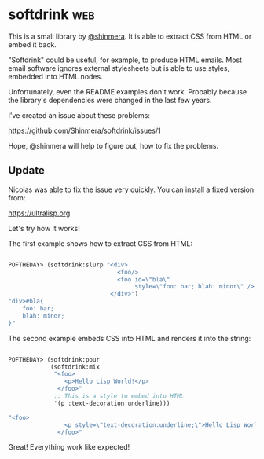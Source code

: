 * softdrink :web:

This is a small library by [[https://twitter.com/shinmera][@shinmera]]. It is able to extract CSS from
HTML or embed it back.

"Softdrink" could be useful, for example, to produce HTML emails. Most
email software ignores external stylesheets but is able to use styles,
embedded into HTML nodes.

Unfortunately, even the README examples don't work. Probably because
the library's dependencies were changed in the last few years.

I've created an issue about these problems:

https://github.com/Shinmera/softdrink/issues/1

Hope, @shinmera will help to figure out, how to fix the problems.

** Update

Nicolas was able to fix the issue very quickly. You can install a fixed
version from:

https://ultralisp.org

Let's try how it works!

The first example shows how to extract CSS from HTML:

#+BEGIN_SRC lisp

POFTHEDAY> (softdrink:slurp "<div>
                               <foo/>
                               <foo id=\"bla\"
                                    style=\"foo: bar; blah: minor\" />
                             </div>")
"div>#bla{
    foo: bar;
    blah: minor;
}"

#+END_SRC

The second example embeds CSS into HTML and renders it into the string:

#+BEGIN_SRC lisp

POFTHEDAY> (softdrink:pour
            (softdrink:mix
             "<foo>
                <p>Hello Lisp World!</p>
              </foo>"
             ;; This is a style to embed into HTML
             '(p :text-decoration underline)))

"<foo>
                <p style=\"text-decoration:underline;\">Hello Lisp World!</p>
              </foo>"

#+END_SRC

Great! Everything work like expected!
